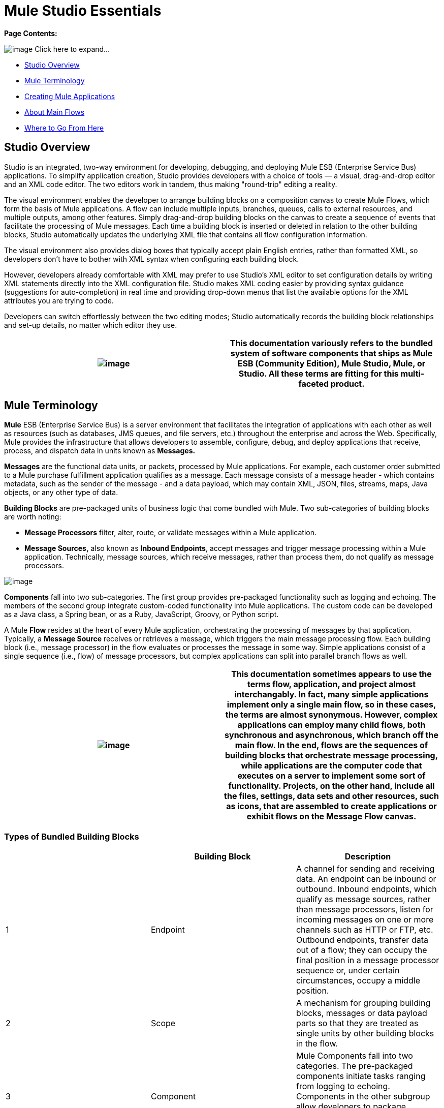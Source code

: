 = Mule Studio Essentials

*Page Contents:*

image:/documentation-3.2/images/icons/arrow_closed_active_16.gif[image] Click here to expand...

* link:#MuleStudioEssentials-StudioOverview[Studio Overview]
* link:#MuleStudioEssentials-MuleTerminology[Mule Terminology]
* link:#MuleStudioEssentials-CreatingMuleApplications[Creating Mule Applications]
* link:#MuleStudioEssentials-AboutMainFlows[About Main Flows]
* link:#MuleStudioEssentials-WheretoGoFromHere[Where to Go From Here]

== Studio Overview

Studio is an integrated, two-way environment for developing, debugging, and deploying Mule ESB (Enterprise Service Bus) applications. To simplify application creation, Studio provides developers with a choice of tools — a visual, drag-and-drop editor and an XML code editor. The two editors work in tandem, thus making "round-trip" editing a reality.

The visual environment enables the developer to arrange building blocks on a composition canvas to create Mule Flows, which form the basis of Mule applications. A flow can include multiple inputs, branches, queues, calls to external resources, and multiple outputs, among other features. Simply drag-and-drop building blocks on the canvas to create a sequence of events that facilitate the processing of Mule messages. Each time a building block is inserted or deleted in relation to the other building blocks, Studio automatically updates the underlying XML file that contains all flow configuration information.

The visual environment also provides dialog boxes that typically accept plain English entries, rather than formatted XML, so developers don't have to bother with XML syntax when configuring each building block.

However, developers already comfortable with XML may prefer to use Studio's XML editor to set configuration details by writing XML statements directly into the XML configuration file. Studio makes XML coding easier by providing syntax guidance (suggestions for auto-completion) in real time and providing drop-down menus that list the available options for the XML attributes you are trying to code.

Developers can switch effortlessly between the two editing modes; Studio automatically records the building block relationships and set-up details, no matter which editor they use.

[cols=",",]
|===
|image:/documentation-3.2/images/icons/emoticons/check.gif[image] |This documentation variously refers to the bundled system of software components that ships as **Mule ESB (Community Edition)**, *Mule Studio*, *Mule*, or *Studio*. All these terms are fitting for this multi-faceted product.

|===

== Mule Terminology

*Mule* ESB (Enterprise Service Bus) is a server environment that facilitates the integration of applications with each other as well as resources (such as databases, JMS queues, and file servers, etc.) throughout the enterprise and across the Web. Specifically, Mule provides the infrastructure that allows developers to assemble, configure, debug, and deploy applications that receive, process, and dispatch data in units known as *Messages.*

*Messages* are the functional data units, or packets, processed by Mule applications. For example, each customer order submitted to a Mule purchase fulfillment application qualifies as a message. Each message consists of a message header - which contains metadata, such as the sender of the message - and a data payload, which may contain XML, JSON, files, streams, maps, Java objects, or any other type of data.

*Building Blocks* are pre-packaged units of business logic that come bundled with Mule. Two sub-categories of building blocks are worth noting:

* *Message Processors* filter, alter, route, or validate messages within a Mule application.

* *Message Sources,* also known as *Inbound Endpoints*, accept messages and trigger message processing within a Mule application. Technically, message sources, which receive messages, rather than process them, do not qualify as message processors.

image:/documentation-3.2/download/attachments/52527452/Building+Block+Schematic.png?version=1&modificationDate=1323369863870[image]

*Components* fall into two sub-categories. The first group provides pre-packaged functionality such as logging and echoing. The members of the second group integrate custom-coded functionality into Mule applications. The custom code can be developed as a Java class, a Spring bean, or as a Ruby, JavaScript, Groovy, or Python script.

A Mule *Flow* resides at the heart of every Mule application, orchestrating the processing of messages by that application. Typically, a *Message Source* receives or retrieves a message, which triggers the main message processing flow. Each building block (i.e., message processor) in the flow evaluates or processes the message in some way. Simple applications consist of a single sequence (i.e., flow) of message processors, but complex applications can split into parallel branch flows as well.

[cols=",",]
|===
|image:/documentation-3.2/images/icons/emoticons/check.gif[image] |This documentation sometimes appears to use the terms *flow*, *application*, and *project* almost interchangably. In fact, many simple applications implement only a single main flow, so in these cases, the terms are almost synonymous. However, complex applications can employ many child flows, both synchronous and asynchronous, which branch off the main flow. In the end, flows are the sequences of building blocks that orchestrate message processing, while applications are the computer code that executes on a server to implement some sort of functionality. Projects, on the other hand, include all the files, settings, data sets and other resources, such as icons, that are assembled to create applications or exhibit flows on the Message Flow canvas.

|===

=== Types of Bundled Building Blocks

[cols=",,",options="header",]
|===
|  |Building Block |Description
|1 |Endpoint |A channel for sending and receiving data. An endpoint can be inbound or outbound. Inbound endpoints, which qualify as message sources, rather than message processors, listen for incoming messages on one or more channels such as HTTP or FTP, etc. Outbound endpoints, transfer data out of a flow; they can occupy the final position in a message processor sequence or, under certain circumstances, occupy a middle position.
|2 |Scope |A mechanism for grouping building blocks, messages or data payload parts so that they are treated as single units by other building blocks in the flow.
|3 |Component |Mule Components fall into two categories. The pre-packaged components initiate tasks ranging from logging to echoing. Components in the other subgroup allow developers to package business logic (custom-written as Java objects, Spring beans, or Python scripts, etc.).
|4 |Transformer |Changes the contents of a message (typically the data payload) before sending it to the next building block in the flow. For instance, a message received as XML might be converted into a map of columns and values so that it can be consumed by a database.
|5 |Filter |Determines where messages which meet certain criteria are routed within a flow. For example, a filter might discard all duplicate incoming messages that have already been processed.
|6 |Flow Control |Manages the transfer of data among building blocks. This can include branching, or the aggregation of data.
|7 |Cloud Connector |A special type of building block that connects a Mule application to a Cloud or Web-based API service such as Salesforce or Magento.
|===

== Creating Mule Applications

After you have designed your project, creation of even the most complex application involves two main steps:

. Selecting pre-packaged building blocks from the Studio Palette, then arranging them in a logical sequence on the Message Flow canvas.
. Configuring each building block through *Properties* panels. Many of these panels feature drop down menus listing all valid options, so you don't even have to type your selection. Help balloons pop up when you mouse over attribute fields.

Mule's Studio interface allows you to create and deploy your Mule application without writing a single line of XML code. All of the information expressed through the sequencing of building blocks on the canvas and through the dialog panels gets captured automatically in your application's XML configuration file.

You can edit the configuration file directly in its XML format, but you can also return to Studio's visual canvas and plain-English dialog panels to fine-tune your settings.

== About Main Flows

At minimum, all Mule applications include a main flow. Building blocks within the main flow may spawn multiple asynchronous flows, branch into parallel processing streams, and include synchronous subflows, but in any case, the main flow remains the backbone of the application.

All main flows begin with a Message Source (i.e., Inbound Endpoint). This key building block listens for incoming messages on one or more channels, such as HTTP or FTP. Each incoming message triggers a flow instance that passes the message down the sequence of building blocks in the flow.

The message source determines which of two *Exchange Patterns* (One-Way or Request-Response) will define the flow. The first type accepts messages, but does not reply to the sender of the message. By contrast, a Request-Response flow requires the Mule application to send a reply to the sender.

=== About One-Way Flows

The following Endpoints default to one-way exchange patterns:

[cols=",,,,,,,,,,,",]
|===
|image:/documentation-3.2/download/attachments/52527452/Ajax.png?version=1&modificationDate=1323300366191[image] +

 *Ajax* 
image:/documentation-3.2/download/attachments/52527452/FTP.png?version=1&modificationDate=1323300366195[image] +

 *File* 
image:/documentation-3.2/download/attachments/52527452/Generic.png?version=1&modificationDate=1323300366187[image] +

 *IMAP* 
image:/documentation-3.2/download/attachments/52527452/JDBC.png?version=1&modificationDate=1323300429991[image] +

 *JMS* 
image:/documentation-3.2/download/attachments/52527452/POP3.png?version=1&modificationDate=1323300430000[image] +

 *Quartz* 
image:/documentation-3.2/download/attachments/52527452/SFTP.png?version=1&modificationDate=1323300429980[image] +

 *SSL* 
image:/documentation-3.2/download/attachments/52527452/VM.png?version=1&modificationDate=1323300468807[image] +
|===

Typically, messages proceed straight through the building blocks of a one-way flow in sequential fashion, as illustrated by the following diagram:

image:/documentation-3.2/download/attachments/52527452/Simple+One+Way+Flow.png?version=1&modificationDate=1323369863883[image]

For example, suppose our Mule application accepts holiday catalog requests which aren't acknowledged or fulfilled until months later, when the printed materials are mailed. The Message Source, a JMS inbound endpoint, receives catalog requests from an external JMS queue. Next, an Expression filter checks the data payload, discarding messages with missing or invalid data. Messages determined to contain complete, valid data proceed to a JMSMessage-to-Object transformer, which converts the data payload into a Java object. Next, the custom-coded Component at the heart of the flow sorts the customer requests by catalog title and zip code, then adds a proprietary batch ID to the data payload, thus facilitating efficient mass mailing later in the year. Another transformer (Object-to-XML) translates the payload into XML so that it can be stored in a proprietary database. Finally, the outgoing JDBC endpoint uses the JDBC protocol to dispatch each processed message to the external database.

=== About Request-Response Flows

Certain endpoints - such as HTTP - default to a request-response exchange pattern. The full list of endpoints capable of request-response exchange patterns includes the following:

[cols=",,,,,",]
|===
|image:/documentation-3.2/download/attachments/52527452/HTTP.png?version=1&modificationDate=1323887701043[image] +

 *HTTP* 
image:/documentation-3.2/download/attachments/52527452/Jetty.png?version=1&modificationDate=1323887701047[image] +

 *RMI* 
image:/documentation-3.2/download/attachments/52527452/Servlet.png?version=1&modificationDate=1323887701036[image] +

 *TCP* 
image:/documentation-3.2/download/attachments/52527452/UDP.png?version=1&modificationDate=1323301104621[image] +
|===

Note that some of these endpoints also support one-way exchange patterns, if you override the default request-response setting.

Whenever a message source requires that the sender of each message receive a reply (i.e., the message source specifies a request-response exchange pattern), the flow implements a request-response "loop", as the following schematic depicts:

image:/documentation-3.2/download/attachments/52527452/Request+Response+Flow.png?version=1&modificationDate=1323369863877[image]

For example, suppose we develop a new Mule application that receives, processes, and fulfills holiday catalog requests using the request-response pattern. The message source - an HTTP inbound endpoint using the FORM method and its default request-response setting - receives messages containing customer information, including the name of the specific catalog they want. An Expressions filter checks these incoming messages, discarding the ones with incomplete or invalid data. An Object-to-XML transformer converts the data payload from Java objects into XML. The custom-coded Component at the center of this application determines which catalog the customer wants, then retrieves that publication in PDF format. Finally, the SMTP endpoint, which serves as the flow's outbound endpoint, dispatches the catalog to the email address provided by the customer who requested the catalog.

==== Visual representations of a request-response message source

When an inbound endpoint on the Message Flow canvas is set to the request-response exchange pattern, a special "double icon" appears, as the following image indicates:

image:/documentation-3.2/download/attachments/52527452/InboundReqRespExample.png?version=1&modificationDate=1323800183193[image]

A bi-directional arrow appears in the upper left corner of the double icon to indicate a request-response exchange pattern.

== Where to Go From Here

For Tips and Tricks on using Studio's various interface features, see:

* link:/documentation-3.2/display/32X/The+Studio+Interface[The Studio Interface]
* link:/documentation-3.2/display/32X/The+Studio+Palette[The Studio Palette]
* link:/documentation-3.2/display/32X/Studio+Building+Block+Properties[Studio Building Block Properties]
* link:/documentation-3.2/display/32X/The+Studio+XML+Editor[The Studio XML Editor]

If you have questions about Mule or the Studio interface, please take a look at our link:/documentation-3.2/display/32X/Studio+FAQ[FAQ page].

Keep on kicking!

image:/documentation-3.2/download/resources/com.adaptavist.confluence.rate:rate/resources/themes/v2/gfx/loading_mini.gif[image]image:/documentation-3.2/download/resources/com.adaptavist.confluence.rate:rate/resources/themes/v2/gfx/rater.gif[image]

Your Rating:

Thanks for voting!

link:/documentation-3.2/plugins/rate/rating.action?decorator=none&displayFilter.includeCookies=true&displayFilter.includeUsers=true&ceoId=52527452&rating=1&redirect=true[image:/documentation-3.2/download/resources/com.adaptavist.confluence.rate:rate/resources/themes/v2/gfx/blank.gif[image]]link:/documentation-3.2/plugins/rate/rating.action?decorator=none&displayFilter.includeCookies=true&displayFilter.includeUsers=true&ceoId=52527452&rating=2&redirect=true[image:/documentation-3.2/download/resources/com.adaptavist.confluence.rate:rate/resources/themes/v2/gfx/blank.gif[image]]link:/documentation-3.2/plugins/rate/rating.action?decorator=none&displayFilter.includeCookies=true&displayFilter.includeUsers=true&ceoId=52527452&rating=3&redirect=true[image:/documentation-3.2/download/resources/com.adaptavist.confluence.rate:rate/resources/themes/v2/gfx/blank.gif[image]]link:/documentation-3.2/plugins/rate/rating.action?decorator=none&displayFilter.includeCookies=true&displayFilter.includeUsers=true&ceoId=52527452&rating=4&redirect=true[image:/documentation-3.2/download/resources/com.adaptavist.confluence.rate:rate/resources/themes/v2/gfx/blank.gif[image]]link:/documentation-3.2/plugins/rate/rating.action?decorator=none&displayFilter.includeCookies=true&displayFilter.includeUsers=true&ceoId=52527452&rating=5&redirect=true[image:/documentation-3.2/download/resources/com.adaptavist.confluence.rate:rate/resources/themes/v2/gfx/blank.gif[image]]

image:/documentation-3.2/download/resources/com.adaptavist.confluence.rate:rate/resources/themes/v2/gfx/blank.gif[Please Wait,title="Please Wait"]

Please Wait

Results:

image:/documentation-3.2/download/resources/com.adaptavist.confluence.rate:rate/resources/themes/v2/gfx/blank.gif[Pathetic,title="Pathetic"]image:/documentation-3.2/download/resources/com.adaptavist.confluence.rate:rate/resources/themes/v2/gfx/blank.gif[Bad,title="Bad"]image:/documentation-3.2/download/resources/com.adaptavist.confluence.rate:rate/resources/themes/v2/gfx/blank.gif[OK,title="OK"]image:/documentation-3.2/download/resources/com.adaptavist.confluence.rate:rate/resources/themes/v2/gfx/blank.gif[Good,title="Good"]image:/documentation-3.2/download/resources/com.adaptavist.confluence.rate:rate/resources/themes/v2/gfx/blank.gif[Outstanding!,title="Outstanding!"]

28

rates
